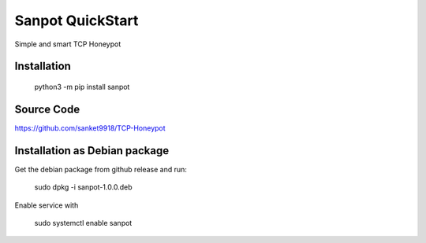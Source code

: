 Sanpot QuickStart
=================

Simple and smart TCP Honeypot

Installation
---------------

    python3 -m pip install sanpot

Source Code
---------------
https://github.com/sanket9918/TCP-Honeypot

Installation as Debian package
----------------
Get the debian package from github release and run:

    sudo dpkg -i sanpot-1.0.0.deb

Enable service with 
    
    sudo systemctl enable sanpot
